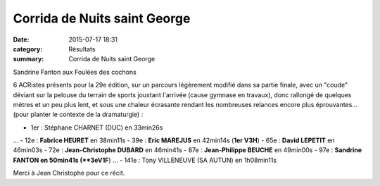 Corrida de Nuits saint George
=============================

:date: 2015-07-17 18:31
:category: Résultats
:summary: Corrida de Nuits saint George

|Sandrine Fanton aux Foulées des cochons|


Sandrine Fanton aux Foulées des cochons

6 ACRistes présents pour la 29e édition, sur un parcours légèrement modifié dans sa partie finale, avec un "coude" déviant sur la pelouse du terrain de sports jouxtant l'arrivée (cause gymnase en travaux), donc rallongé de quelques mètres et un peu plus lent, et sous une chaleur écrasante rendant les nombreuses relances encore plus éprouvantes... (pour planter le contexte de la dramaturgie) :


- 1er : Stéphane CHARNET (DUC) en 33min26s
...
- 12e : **Fabrice HEURET** en 38min11s
- 39e : **Eric MAREJUS** en 42min14s (**1er V3H**)
- 65e : **David LEPETIT** en 46min03s
- 72e : **Jean-Christophe DUBARD** en 46min41s
- 87e : **Jean-Philippe BEUCHE** en 49min00s 
- 97e : **Sandrine FANTON en 50min41s (**3eV1F**) 
...
- 141e : Tony VILLENEUVE (SA AUTUN) en 1h08min11s


Merci à Jean Christophe pour ce récit.

.. |Sandrine Fanton aux Foulées des cochons| image:: http://assets.acr-dijon.org/old/httpimgover-blog-kiwicom149288520150717-ob_e14ad3_img-2842.JPG

